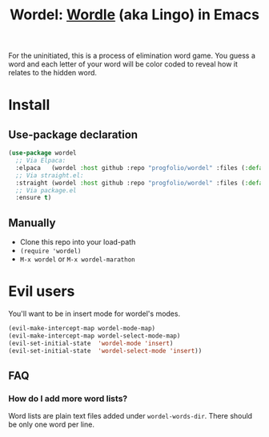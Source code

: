 #+title: Wordel: [[https://www.powerlanguage.co.uk/wordle/][Wordle]] (aka Lingo) in Emacs
[[https://melpa.org/#/wordel][file:https://melpa.org/packages/wordel-badge.svg]]

[[./demo.gif]]

For the uninitiated, this is a process of elimination word game.
You guess a word and each letter of your word will be color coded to reveal how it relates to the hidden word.

* Install

** Use-package declaration

#+begin_src emacs-lisp :lexical t
(use-package wordel
  ;; Via Elpaca:
  :elpaca   (wordel :host github :repo "progfolio/wordel" :files (:defaults "words"))
  ;; Via straight.el:
  :straight (wordel :host github :repo "progfolio/wordel" :files (:defaults "words"))
  ;; Via package.el
  :ensure t)
#+end_src

** Manually
- Clone this repo into your load-path
- =(require 'wordel)=
- =M-x wordel= or =M-x wordel-marathon=

* Evil users
You'll want to be in insert mode for wordel's modes.

#+begin_src emacs-lisp :lexical t
(evil-make-intercept-map wordel-mode-map)
(evil-make-intercept-map wordel-select-mode-map)
(evil-set-initial-state  'wordel-mode 'insert)
(evil-set-initial-state  'wordel-select-mode 'insert))
#+end_src

** FAQ
*** How do I add more word lists?
Word lists are plain text files added under =wordel-words-dir=.
There should be only one word per line.
